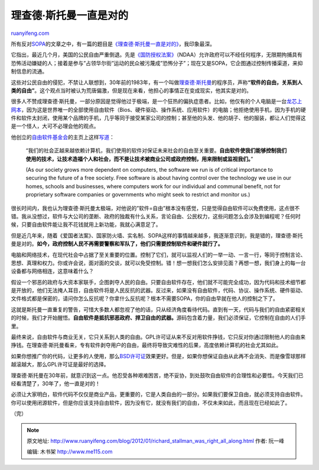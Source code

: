 .. _201201_richard_stallman_was_right_all_along:

理查德·斯托曼一直是对的
==========================================

`ruanyifeng.com <http://www.ruanyifeng.com/blog/2012/01/richard_stallman_was_right_all_along.html>`__

所有反对\ `SOPA <http://www.ruanyifeng.com/blog/2012/01/why_sopa_is_evil.html>`__\ 的文章之中，有一篇的题目是\ `《理查德·斯托曼一直是对的》 <http://www.osnews.com/story/25469/Richard_Stallman_Was_Right_All_Along>`__\ ，我印象最深。

它指出，最近几个月，美国的公民自由严重倒退。先是\ `《国防授权法案》 <http://en.wikipedia.org/wiki/National_Defense_Authorization_Act_for_Fiscal_Year_2012>`__\ （NDAA）允许政府可以不经任何程序，无限期拘捕具有恐怖活动嫌疑的人；接着是参与”占领华尔街”运动的民众被污蔑成”恐怖分子”；现在又是SOPA，它企图通过控制传播渠道，来抑制信息的流通。

这些对公民自由的侵犯，不禁让人联想到，30年前的1983年，有一个叫做\ `理查德·斯托曼 <http://www.ruanyifeng.com/blog/2005/03/post_112.html>`__\ 的程序员，声称\ **“软件的自由，关系到人类的自由”**\ 。这个观点当时被认为荒唐偏激，但是现在来看，他担心的事情正在变成现实，他其实是对的。

很多人不赞成理查德·斯托曼，一部分原因是觉得他过于极端，是一个狂热的偏执症患者。比如，他仅有的个人电脑是一台\ `龙芯上网本 <http://www.lemote.com/en/products/Notebook/2010/0310/112.html>`__\ ，因为这是世界唯一的全部使用自由软件（Bios、硬件驱动、操作系统、应用软件）的电脑；他拒绝使用手机，因为手机的硬件和软件太封闭，使用某个品牌的手机，几乎等同于接受某家公司的控制；甚至他的头发、他的胡子、他的服装，都让人们觉得这是一个怪人，大可不必理会他的观点。

他创立的\ `自由软件基金会 <http://www.fsf.org/>`__\ 的主页上这样\ `写道 <http://www.fsf.org/about/>`__\ ：

    “我们的社会正越来越依赖计算机，我们使用的软件对保证未来社会的自由至关重要。\ **自由软件使我们能够控制我们使用的技术，让技术造福个人和社会，而不是让技术被商业公司或政府控制，用来限制或监视我们。**\ ”

    (As our society grows more dependent on computers, the software we
    run is of critical importance to securing the future of a free
    society. Free software is about having control over the technology
    we use in our homes, schools and businesses, where computers work
    for our individual and communal benefit, not for proprietary
    software companies or governments who might seek to restrict and
    monitor us.)

很长时间内，我也认为理查德·斯托曼太极端，对他说的”软件=自由”根本没有感觉，只是觉得自由软件可以免费使用，这点很不错。我从没想过，软件与大公司的垄断、政府的独裁有什么关系，言论自由、公民权力，这些问题怎么会涉及到编程呢？任何时候，只要自由软件能让我不花钱就用上新功能，我就心满意足了。

但是近几年来，随着《爱国者法案》、国家防火墙、实名制、SOPA这样的事情越来越多，我逐渐意识到，我是错的，理查德·斯托曼是对的。\ **如今，政府控制人民不再需要警察和军队了，他们只需要控制软件和硬件就行了。**

电脑和网络技术，在现代社会中占据了至关重要的位置。控制了它们，就可以监视人们的一举一动、一言一行，等同于控制言论、思想、真理和权力。你或许会说，面对面的交谈，就可以免受控制。错！想一想我们怎么安排见面？再想一想，我们身上的每一台设备都与网络相连，这意味着什么？

假设一个邪恶的政府与大资本家联手，企图剥夺人民的自由。只要自由软件存在，他们就不可能完全成功，因为代码和技术细节都是开放的，他们无法掩人耳目，自由软件将是人民反抗的武器。反过来，如果没有自由软件，代码、协议、操作系统、硬件驱动、文件格式都是保密的，请问你怎么反抗呢？你拿什么反抗呢？根本不需要SOPA，你的自由早就在他人的控制之下了。

这就是斯托曼一直重复的警告，可惜大多数人都忽视了他的话，只从经济角度看待代码。直到有一天，代码与我们的自由紧密相关的时候，我们才开始醒悟。\ **自由软件是抵抗邪恶政府、捍卫自由的武器。**\ 源码包含着力量，我们必须保证，它控制在自由的人们手里。

最终来说，自由软件与商业无关，它只关系到人类的自由。GPL许可证从来不反对用软件挣钱，它只反对你通过限制他人的自由来挣钱。在理查德·斯托曼看来，专有软件剥夺用户的自由，最终将导致灾难性的后果，高度依赖计算机的社会尤其如此。

如果你想推广你的代码，让更多的人使用，那么\ `BSD许可证 <http://www.ruanyifeng.com/blog/2011/05/how_to_choose_free_software_licenses.html>`__\ 效果更好。但是，如果你想保证自由从此再不会消失、而是像雪球那样越滚越大，那么GPL许可证是最好的选择。

理查德·斯托曼在30年前，就意识到这一点。他忍受各种艰难困苦，绝不妥协，到处鼓吹自由软件的合理性和必要性。今天我们已经看清楚了，30年了，他一直是对的！

必须让大家明白，软件代码不仅仅是商业产品，更重要的，它是人类自由的一部分。如果我们要保卫自由，就必须支持自由软件。你可以使用闭源软件，但是你应该支持自由软件，因为没有它，就没有我们的自由，不仅未来如此，而且现在已经如此了。

| （完）

.. note::
    原文地址: http://www.ruanyifeng.com/blog/2012/01/richard_stallman_was_right_all_along.html 
    作者: 阮一峰 

    编辑: 木书架 http://www.me115.com